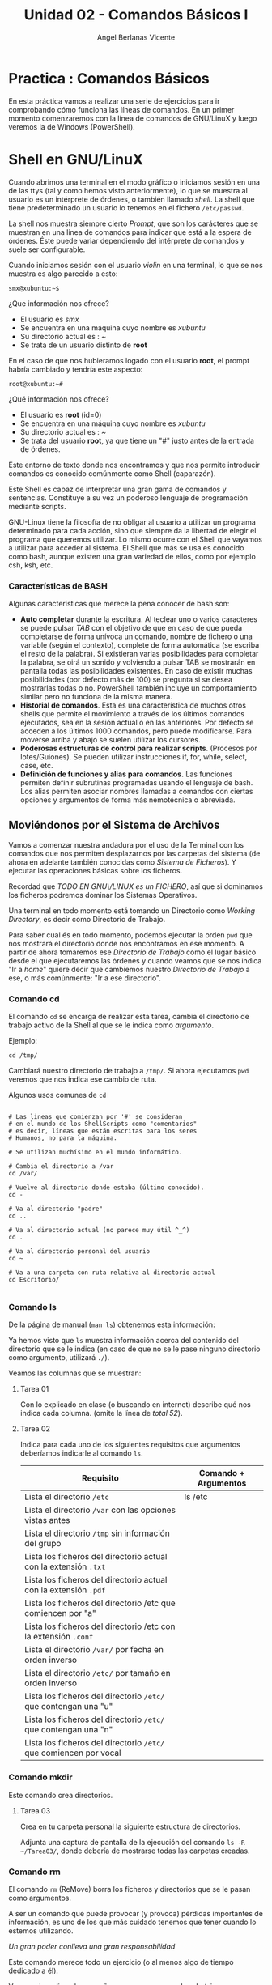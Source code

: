 #+Title: Unidad 02 - Comandos Básicos I
#+Author: Angel Berlanas Vicente

#+LATEX_HEADER: \hypersetup{colorlinks=true,urlcolor=blue}

#+LATEX_HEADER: \usepackage{fancyhdr}
#+LATEX_HEADER: \fancyhead{} % clear all header fields
#+LATEX_HEADER: \pagestyle{fancy}
#+LATEX_HEADER: \fancyhead[R]{1-SMX:SOM - Practica}
#+LATEX_HEADER: \fancyhead[L]{Unidad 02: Practica]}

#+LATEX_HEADER:\usepackage{wallpaper}
#+LATEX_HEADER: \ULCornerWallPaper{0.9}{../rsrc/logos/header_europa.png}
#+LATEX_HEADER: \CenterWallPaper{0.7}{../rsrc/logos/watermark_1.png}

* Practica : Comandos Básicos

  En esta práctica vamos a realizar una serie de ejercicios para ir comprobando
  cómo funciona las líneas de comandos. En un primer momento comenzaremos con la
  línea de comandos de GNU/LinuX y luego veremos la de Windows (PowerShell).

* Shell en GNU/LinuX

  Cuando abrimos una terminal en el modo gráfico o iniciamos sesión en una
  de las ttys (tal y como hemos visto anteriormente), lo que se muestra al
  usuario es un intérprete de órdenes, o también llamado /shell/. La shell
  que tiene predeterminado un usuario lo tenemos en el fichero
  =/etc/passwd=.

  La shell nos muestra siempre cierto /Prompt/, que son los carácteres que
  se muestran en una línea de comandos para indicar que está a la espera
  de órdenes. Éste puede variar dependiendo del intérprete de comandos y
  suele ser configurable.

  Cuando iniciamos sesión con el usuario /violin/ en una terminal, lo que
  se nos muestra es algo parecido a esto:
  
  =smx@xubuntu:~$=

  ¿Que información nos ofrece?
  
  - El usuario es /smx/
  - Se encuentra en una máquina cuyo nombre es /xubuntu/
  - Su directorio actual es : /~/
  - Se trata de un usuario distinto de *root*

  En el caso de que nos hubieramos logado con el usuario *root*, el prompt
  habría cambiado y tendría este aspecto:

  =root@xubuntu:~#=

  ¿Qué información nos ofrece?

  - El usuario es *root* (id=0)
  - Se encuentra en una máquina cuyo nombre es /xubuntu/
  - Su directorio actual es : /~/
  - Se trata del usuario *root*, ya que tiene un "#" justo antes de la
    entrada de órdenes.

  Este entorno de texto donde nos encontramos y que nos permite introducir
  comandos es conocido comúnmente como Shell (caparazón).
  
  Este Shell es capaz de interpretar una gran gama de comandos y
  sentencias. Constituye a su vez un poderoso lenguaje de programación
  mediante scripts.
  
  GNU-Linux tiene la filosofía de no obligar al usuario a utilizar un
  programa determinado para cada acción, sino que siempre da la libertad
  de elegir el programa que queremos utilizar. Lo mismo ocurre con el
  Shell que vayamos a utilizar para acceder al sistema. El Shell que más
  se usa es conocido como bash, aunque existen una gran variedad de ellos,
  como por ejemplo csh, ksh, etc.

*** Características de BASH

Algunas características que merece la pena conocer de bash son:

- *Auto completar* durante la escritura. Al teclear uno o varios
  caracteres se puede pulsar /TAB/ con el objetivo de que en caso de que
  pueda completarse de forma unívoca un comando, nombre de fichero o una
  variable (según el contexto), complete de forma automática (se escriba
  el resto de la palabra). Si existieran varias posibilidades para
  completar la palabra, se oirá un sonido y volviendo a pulsar TAB se
  mostrarán en pantalla todas las posibilidades existentes. En caso de
  existir muchas posibilidades (por defecto más de 100) se pregunta si
  se desea mostrarlas todas o no. PowerShell también incluye un
  comportamiento similar pero no funciona de la misma manera.
- *Historial de comandos*. Esta es una característica de muchos otros
  shells que permite el movimiento a través de los últimos comandos
  ejecutados, sea en la sesión actual o en las anteriores. Por defecto
  se acceden a los últimos 1000 comandos, pero puede modificarse. Para
  moverse arriba y abajo se suelen utilizar los cursores.
- *Poderosas estructuras de control para realizar scripts*. (Procesos
  por lotes/Guiones). Se pueden utilizar instrucciones if, for, while,
  select, case, etc.
- *Definición de funciones y alias para comandos.* Las funciones
  permiten definir subrutinas programadas usando el lenguaje de bash.
  Los alias permiten asociar nombres llamadas a comandos con ciertas
  opciones y argumentos de forma más nemotécnica o abreviada.


** Moviéndonos por el Sistema de Archivos

   Vamos a comenzar nuestra andadura por el uso de la Terminal con los comandos que 
   nos permiten desplazarnos por las carpetas del sistema (de ahora en adelante también 
   conocidas como /Sistema de Ficheros/). Y ejecutar las operaciones básicas sobre los 
   ficheros.

   Recordad que /TODO EN GNU\/LINUX es un FICHERO/, así que si dominamos los ficheros
   podremos dominar los Sistemas Operativos.

   Una terminal en todo momento está tomando un Directorio como /Working Directory/, es decir
   como Directorio de Trabajo.

   Para saber cual és en todo momento, podemos ejecutar la orden ~pwd~ que nos mostrará 
   el directorio donde nos encontramos en ese momento. A partir de ahora tomaremos ese 
   /Directorio de Trabajo/ como el lugar básico desde el que ejecutaremos las órdenes 
   y cuando veamos que se nos indica "Ir a /home/" quiere decir que cambiemos nuestro
   /Directorio de Trabajo/ a ese, o más comúnmente: "Ir a ese directorio".

*** Comando cd   

    El comando ~cd~ se encarga de realizar esta tarea, cambia el directorio de trabajo activo 
    de la Shell al que se le indica como /argumento/.

    Ejemplo:

    #+BEGIN_SRC shell
    cd /tmp/
    #+END_SRC

    Cambiará nuestro directorio de trabajo a ~/tmp/~. Si ahora ejecutamos ~pwd~ veremos que 
    nos indica ese cambio de ruta.

    Algunos usos comunes de ~cd~

    #+BEGIN_SRC shell

    # Las lineas que comienzan por '#' se consideran 
    # en el mundo de los ShellScripts como "comentarios"
    # es decir, líneas que están escritas para los seres 
    # Humanos, no para la máquina.

    # Se utilizan muchísimo en el mundo informático.

    # Cambia el directorio a /var
    cd /var/   

    # Vuelve al directorio donde estaba (último conocido).
    cd -

    # Va al directorio "padre"
    cd ..

    # Va al directorio actual (no parece muy útil ^_^)
    cd .

    # Va al directorio personal del usuario
    cd ~

    # Va a una carpeta con ruta relativa al directorio actual
    cd Escritorio/ 

    #+END_SRC


*** Comando ls
    
    De la página de manual (~man ls~) obtenemos esta información:

    #+ATTR_LATEX: :width 13cm
    [[./imgs/man-ls.png]]
    
    Ya hemos visto que ~ls~ muestra información acerca del contenido del directorio
    que se le indica (en caso de que no se le pase ninguno directorio como argumento, 
    utilizará ~./~).
       
    Veamos las columnas que se muestran:
    
    #+ATTR_LATEX: :width 13cm
    [[./imgs/ls-ejemplo.png]]

\newpage
**** Tarea 01

     Con lo explicado en clase (o buscando en internet) describe qué nos indica cada columna.
     (omite la línea de /total 52/).

     
**** Tarea 02

     Indica para cada uno de los siguientes requisitos que argumentos deberíamos indicarle al 
     comando ~ls~.

     | Requisito                                                         | Comando + Argumentos |
     |-------------------------------------------------------------------+----------------------|
     | Lista el directorio ~/etc~                                        | ls /etc              |
     | Lista el directorio ~/var~ con las opciones vistas antes          |                      |
     | Lista el directorio ~/tmp~ sin información del grupo              |                      |
     | Lista los ficheros del directorio actual con la extensión ~.txt~  |                      |
     | Lista los ficheros del directorio actual con la extensión ~.pdf~  |                      |
     | Lista los ficheros del directorio /etc que comiencen por "a"      |                      |
     | Lista los ficheros del directorio /etc con la extensión ~.conf~   |                      |
     | Lista el directorio ~/var/~ por fecha en orden inverso            |                      |
     | Lista el directorio ~/etc/~ por tamaño en orden inverso           |                      |
     | Lista los ficheros del directorio ~/etc/~ que contengan una "u"   |                      |
     | Lista los ficheros del directorio ~/etc/~ que contengan una "n"   |                      |
     | Lista los ficheros del directorio ~/etc/~ que comiencen por vocal |                      |
    

*** Comando mkdir 

    Este comando crea directorios.

**** Tarea 03    

     Crea en tu carpeta personal la siguiente estructura de directorios.
    
     #+ATTR_LATEX: :width 8cm
     [[./imgs/mkdir-tarea.png]]
  
     Adjunta una captura de pantalla de la ejecución del comando ~ls -R ~/Tarea03/~, donde
     debería de mostrarse todas las carpetas creadas.

*** Comando rm 

    El comando ~rm~ (ReMove) borra los ficheros y directorios que se le pasan como argumentos.
    
    A ser un comando que puede provocar (y provoca) pérdidas importantes de información, es uno 
    de los que más cuidado tenemos que tener cuando lo estemos utilizando.

    /Un gran poder conlleva una gran responsabilidad/

    Este comando merece todo un ejercicio (o al menos algo de tiempo dedicado a él).


    Vamos a ir realizando pequeños pasos y vamos probando (siempre en nuestra máquina virtual ^_^).

    En cada uno de los apartados que veremos a continuación hay siempre un pequeño/s comandos que 
    preparan el "entorno de pruebas", que es donde luego ejecutaremos el comando ~rm~ para que vayáis 
    viendo como funciona.

    Ejemplo:

    
    #+BEGIN_SRC shell
    # TEST00
    # Building an Awesome Workspace ^_^
    mkdir -p /tmp/test00/ThisIsATest
    
    # Execution
    rm /tmp/test00
    #+END_SRC
    
    Este patrón se repetirá en todos los ejemplos, vosotr@s deberéis de ejecutar el apartado de la 
    preparación de entorno y luego la ejecución, así como describir qué está haciendo el comando ~rm~.
    Algunas de las ejecuciones tendrán /exito/ y otras no. No pasa, nada debéis ejecutarlo y entender
    /qué es lo que hacéis/ y qué está fallando y anotarlo tras cada apartado.
    
    *PISTA:* Podeis utilizar el manual de ~rm~ (man ~rm~).

    Ejemplo de entrega tras la ejecución del ejemplo (valga la redundancia).

    /La ejecución del comando ~rm /tmp/test00~ falla, debido a que és un directorio/
    /y ~rm~ por defecto solo borra ficheros, a menos que se le indique con un argumento/.

    Realizad los apartados siguientes.
    \newpage    
**** Tarea 04

    #+BEGIN_SRC shell
    # TEST01
    # Building an Awesome Workspace ^_^
    mkdir -p /tmp/test01/This
    touch /tmp/test01/isATest
    
    # Execution
    rm /tmp/test01/*
    #+END_SRC
    
    $\hrule$

    #+BEGIN_SRC shell
    # TEST02
    # Building an Awesome Workspace ^_^
    mkdir -p /tmp/test02/ThisIsA
    touch /tmp/test02/Test
    
    # Execution
    rm /tmp/test02/T*
    #+END_SRC
  
    \newpage

    #+BEGIN_SRC shell
    # TEST03
    # Building an Awesome Workspace ^_^
    mkdir -p /tmp/test03/ThisIsATest/And/this/and/This/
    
    # Execution
    rm -r /tmp/test03
    #+END_SRC

    $\hrule$

    #+BEGIN_SRC shell
    # TEST04
    # Building an Awesome Workspace ^_^
    mkdir -p /tmp/test04/
    touch /tmp/test04/example1.txt
    touch /tmp/test04/example2.txt
    touch /tmp/test04/example3.txt
    touch /tmp/test04/example4.txt
    
    # Execution
    rm -i /tmp/test04/*
    #+END_SRC

    \newpage

    #+BEGIN_SRC shell
    # TEST05
    # Building an Awesome Workspace ^_^
    mkdir -p /tmp/test05/
    touch /tmp/test05/example1.txt
    touch /tmp/test05/example2.txt
    touch /tmp/test05/example3.txt
    touch /tmp/test05/example4.txt
    
    # Execution
    rm -I /tmp/test05/*
    #+END_SRC

    $\hrule$

    #+BEGIN_SRC shell
    # TEST06
    # Building an Awesome Workspace ^_^
    mkdir -p /tmp/test06/
    touch /tmp/test06/example1.txt
    touch /tmp/test06/example2.txt
    touch /tmp/test06/example3.txt
    touch /tmp/test06/example4.txt
    
    # Execution
    rm -vi /tmp/test06/*
    #+END_SRC

\newpage
*** Comandos clear & history

**** Tarea 05    

     Utilizando las páginas de manual (~man clear~ y ~man history~). Traducid al castellano la /"Description"/ de ambos comandos.


